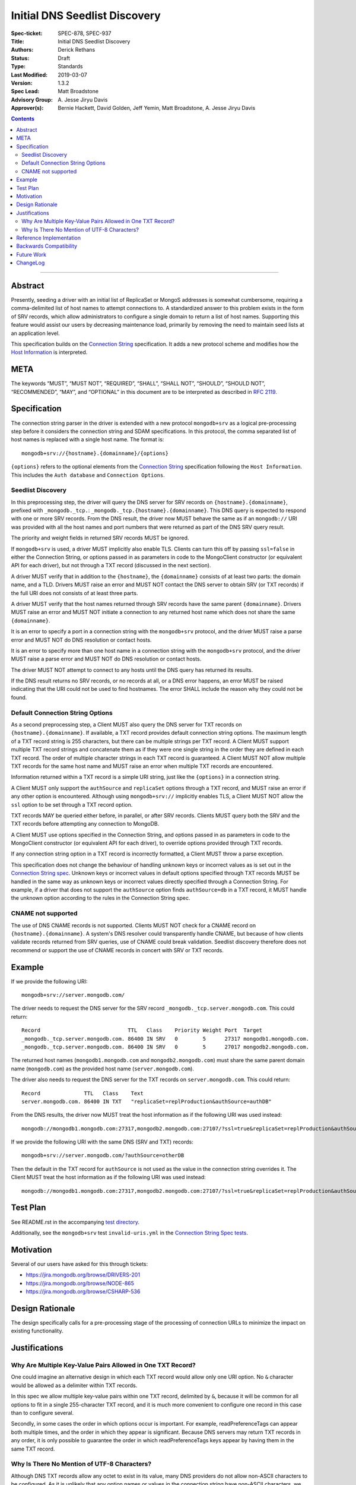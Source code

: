 ﻿.. role:: javascript(code)
  :language: javascript

==============================
Initial DNS Seedlist Discovery
==============================

:Spec-ticket: SPEC-878, SPEC-937
:Title: Initial DNS Seedlist Discovery
:Authors: Derick Rethans
:Status: Draft
:Type: Standards
:Last Modified: 2019-03-07
:Version: 1.3.2
:Spec Lead: Matt Broadstone
:Advisory Group: \A. Jesse Jiryu Davis
:Approver(s): Bernie Hackett, David Golden, Jeff Yemin, Matt Broadstone, A. Jesse Jiryu Davis


.. contents::

--------

Abstract
========

Presently, seeding a driver with an initial list of ReplicaSet or MongoS
addresses is somewhat cumbersome, requiring a comma-delimited list of host
names to attempt connections to.  A standardized answer to this problem exists
in the form of SRV records, which allow administrators to configure a single
domain to return a list of host names. Supporting this feature would assist
our users by decreasing maintenance load, primarily by removing the need to
maintain seed lists at an application level.

This specification builds on the `Connection String`_ specification. It adds a
new protocol scheme and modifies how the `Host Information`_ is interpreted.

.. _`Connection String`: ../connection-string/connection-string-spec.rst
.. _`Host Information`: ../connection-string/connection-string-spec.rst#host-information

META
====

The keywords “MUST”, “MUST NOT”, “REQUIRED”, “SHALL”, “SHALL NOT”, “SHOULD”,
“SHOULD NOT”, “RECOMMENDED”, “MAY”, and “OPTIONAL” in this document are to be
interpreted as described in `RFC 2119 <https://www.ietf.org/rfc/rfc2119.txt>`_.

Specification
=============

The connection string parser in the driver is extended with a new protocol
``mongodb+srv`` as a logical pre-processing step before it considers the
connection string and SDAM specifications. In this protocol, the comma
separated list of host names is replaced with a single host name. The
format is::

    mongodb+srv://{hostname}.{domainname}/{options}


``{options}`` refers to the optional elements from the `Connection String`_
specification following the ``Host Information``. This includes the ``Auth
database`` and ``Connection Options``.

Seedlist Discovery
------------------

In this preprocessing step, the driver will query the DNS server for SRV
records on ``{hostname}.{domainname}``, prefixed with ``_mongodb._tcp.``:
``_mongodb._tcp.{hostname}.{domainname}``. This DNS query is expected to
respond with one or more SRV records. From the DNS result, the driver now MUST
behave the same as if an ``mongodb://`` URI was provided with all the host
names and port numbers that were returned as part of the DNS SRV query result.

The priority and weight fields in returned SRV records MUST be ignored.

If ``mongodb+srv`` is used, a driver MUST implicitly also enable TLS. Clients
can turn this off by passing ``ssl=false`` in either the Connection String,
or options passed in as parameters in code to the MongoClient constructor (or
equivalent API for each driver), but not through a TXT record (discussed in
the next section).

A driver MUST verify that in addition to the ``{hostname}``, the
``{domainname}`` consists of at least two parts: the domain name, and a TLD.
Drivers MUST raise an error and MUST NOT contact the DNS server to obtain SRV
(or TXT records) if the full URI does not consists of at least three parts.

A driver MUST verify that the host names returned through SRV records have the
same parent ``{domainname}``. Drivers MUST raise an error and MUST NOT
initiate a connection to any returned host name which does not share the same
``{domainname}``.

It is an error to specify a port in a connection string with the
``mongodb+srv`` protocol, and the driver MUST raise a parse error and MUST NOT
do DNS resolution or contact hosts.

It is an error to specify more than one host name in a connection string with
the ``mongodb+srv`` protocol, and the driver MUST raise a parse error and MUST
NOT do DNS resolution or contact hosts.

The driver MUST NOT attempt to connect to any hosts until the DNS query has
returned its results.

If the DNS result returns no SRV records, or no records at all, or a DNS error
happens, an error MUST be raised indicating that the URI could not be used to
find hostnames. The error SHALL include the reason why they could not be
found.

Default Connection String Options
---------------------------------

As a second preprocessing step, a Client MUST also query the DNS server for
TXT records on ``{hostname}.{domainname}``. If available, a TXT record
provides default connection string options. The maximum length of a TXT record
string is 255
characters, but there can be multiple strings per TXT record. A Client MUST
support multiple TXT record strings and concatenate them as if they were one
single string in the order they are defined in each TXT record. The order of
multiple character strings in each TXT record is guaranteed.
A Client MUST NOT allow multiple TXT records for the same host name and MUST
raise an error when multiple TXT records are encountered.

Information returned within a TXT record is a simple URI string, just like
the ``{options}`` in a connection string.

A Client MUST only support the ``authSource`` and ``replicaSet`` options
through a TXT record, and MUST raise an error if any other option is
encountered. Although using ``mongodb+srv://`` implicitly enables TLS, a
Client MUST NOT allow the ``ssl`` option to be set through a TXT record
option.

TXT records MAY be queried either before, in parallel, or after SRV records.
Clients MUST query both the SRV and the TXT records before attempting any
connection to MongoDB.

A Client MUST use options specified in the Connection String, and options
passed in as parameters in code to the MongoClient constructor (or equivalent
API for each driver), to override options provided through TXT records.

.. _`Connection String spec`: ../connection-string/connection-string-spec.rst#defining-connection-options

If any connection string option in a TXT record is incorrectly formatted, a
Client MUST throw a parse exception.

This specification does not change the behaviour of handling unknown keys or
incorrect values as is set out in the `Connection String spec`_. Unknown keys
or incorrect values in default options specified through TXT records MUST be
handled in the same way as unknown keys or incorrect values directly specified
through a Connection String. For example, if a driver that does not support
the ``authSource`` option finds ``authSource=db`` in a TXT record, it MUST handle
the unknown option according to the rules in the Connection String spec.

CNAME not supported
-------------------

The use of DNS CNAME records is not supported.  Clients MUST NOT check for a
CNAME record on ``{hostname}.{domainname}``.  A system's DNS resolver could
transparently handle CNAME, but because of how clients validate records
returned from SRV queries, use of CNAME could break validation.  Seedlist
discovery therefore does not recommend or support the use of CNAME records in
concert with SRV or TXT records.

Example
=======

If we provide the following URI::

    mongodb+srv://server.mongodb.com/

The driver needs to request the DNS server for the SRV record
``_mongodb._tcp.server.mongodb.com``. This could return::

    Record                            TTL   Class    Priority Weight Port  Target
    _mongodb._tcp.server.mongodb.com. 86400 IN SRV   0        5      27317 mongodb1.mongodb.com.
    _mongodb._tcp.server.mongodb.com. 86400 IN SRV   0        5      27017 mongodb2.mongodb.com.

The returned host names (``mongodb1.mongodb.com`` and
``mongodb2.mongodb.com``) must share the same parent domain name
(``mongodb.com``) as the provided host name (``server.mongodb.com``).

The driver also needs to request the DNS server for the TXT records on
``server.mongodb.com``. This could return::

    Record              TTL   Class    Text
    server.mongodb.com. 86400 IN TXT   "replicaSet=replProduction&authSource=authDB"

From the DNS results, the driver now MUST treat the host information as if the
following URI was used instead::

    mongodb://mongodb1.mongodb.com:27317,mongodb2.mongodb.com:27107/?ssl=true&replicaSet=replProduction&authSource=authDB

If we provide the following URI with the same DNS (SRV and TXT) records::

    mongodb+srv://server.mongodb.com/?authSource=otherDB

Then the default in the TXT record for ``authSource`` is not used as
the value in the connection string overrides it. The Client MUST treat the host
information as if the following URI was used instead::

    mongodb://mongodb1.mongodb.com:27317,mongodb2.mongodb.com:27107/?ssl=true&replicaSet=replProduction&authSource=otherDB

Test Plan
=========

See README.rst in the accompanying `test directory`_.

.. _`test directory`: tests

Additionally, see the ``mongodb+srv`` test ``invalid-uris.yml`` in the `Connection
String Spec tests`_.

.. _`Connection String Spec tests`: ../connection-string/tests

Motivation
==========

Several of our users have asked for this through tickets:

* `<https://jira.mongodb.org/browse/DRIVERS-201>`_
* `<https://jira.mongodb.org/browse/NODE-865>`_
* `<https://jira.mongodb.org/browse/CSHARP-536>`_

Design Rationale
================

The design specifically calls for a pre-processing stage of the processing of
connection URLs to minimize the impact on existing functionality.

Justifications
==============

Why Are Multiple Key-Value Pairs Allowed in One TXT Record?
-----------------------------------------------------------

One could imagine an alternative design in which each TXT record would allow
only one URI option. No ``&`` character would be allowed as a delimiter within
TXT records.

In this spec we allow multiple key-value pairs within one TXT record,
delimited by ``&``, because it will be common for all options to fit in a
single 255-character TXT record, and it is much more convenient to configure
one record in this case than to configure several.

Secondly, in some cases the order in which options occur is important. For
example, readPreferenceTags can appear both multiple times, and the order in
which they appear is significant. Because DNS servers may return TXT records
in any order, it is only possible to guarantee the order in which
readPreferenceTags keys appear by having them in the same TXT record.

Why Is There No Mention of UTF-8 Characters?
--------------------------------------------

Although DNS TXT records allow any octet to exist in its value, many DNS
providers do not allow non-ASCII characters to be configured. As it is
unlikely that any option names or values in the connection string have
non-ASCII characters, we left the behaviour of supporting UTF-8 characters as
unspecified.

Reference Implementation
========================

None yet.

Backwards Compatibility
=======================

There are no backwards compatibility concerns.

Future Work
===========

In the future we could consider using the priority and weight fields of the
SRV records.

ChangeLog
=========

2019-03-07 - 1.3.2
    Clarify that CNAME is not supported

2018-02-08 — 1.3.1
    Clarify that ``{options}}`` in the Specification_ section includes all the
    optional elements from the Connection String specification.

2017-11-21 — 1.3.0
    Add clause that using ``mongodb+srv://`` implies enabling TLS. Add
    restriction that only ``authSource`` and ``replicaSet`` are allows in TXT
    records. Add restriction that only one TXT record is supported share
    the same parent domain name as the given host name.

2017-11-17 — 1.2.0
    Add new rule that indicates that host names in returned SRV records MUST
    share the same parent domain name as the given host name.

2017-11-17 — 1.1.6
    Remove language and tests for non-ASCII characters.

2017-11-07 — 1.1.5
    Clarified that all parts of listable options such as readPreferenceTags
    are ignored if they are also present in options to the MongoClient
    constructor.

    Clarified which host names to use for SRV and TXT DNS queries.

2017-11-01 — 1.1.4
    Clarified that individual TXT records can have multiple strings.

2017-10-31 — 1.1.3
    Added a clause that specifying two host names with a ``mongodb+srv://`` URI
    is not allowed. Added a few more test cases.

2017-10-18 — 1.1.2
    Removed prohibition of raising DNS related errors when parsing the URI.

2017-10-04 — 1.1.1
    Removed from `Future Work`_ the line about multiple MongoS discovery. The
    current specification already allows for it, as multiple host names which
    are all MongoS servers is already allowed under SDAM. And this
    specification does not modify SDAM.

2017-10-04 — 1.1
    Added support for connection string options through TXT records.

2017-09-19
    Clarify that host names in ``mongodb+srv://`` URLs work like normal host
    specifications.

2017-09-01
    Updated test plan with YAML tests, and moved prose tests for URI parsing
    into invalid-uris.yml in the Connection String Spec tests.
